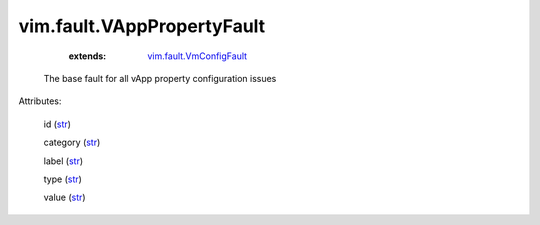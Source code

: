 .. _str: https://docs.python.org/2/library/stdtypes.html

.. _vim.fault.VmConfigFault: ../../vim/fault/VmConfigFault.rst


vim.fault.VAppPropertyFault
===========================
    :extends:

        `vim.fault.VmConfigFault`_

  The base fault for all vApp property configuration issues

Attributes:

    id (`str`_)

    category (`str`_)

    label (`str`_)

    type (`str`_)

    value (`str`_)




